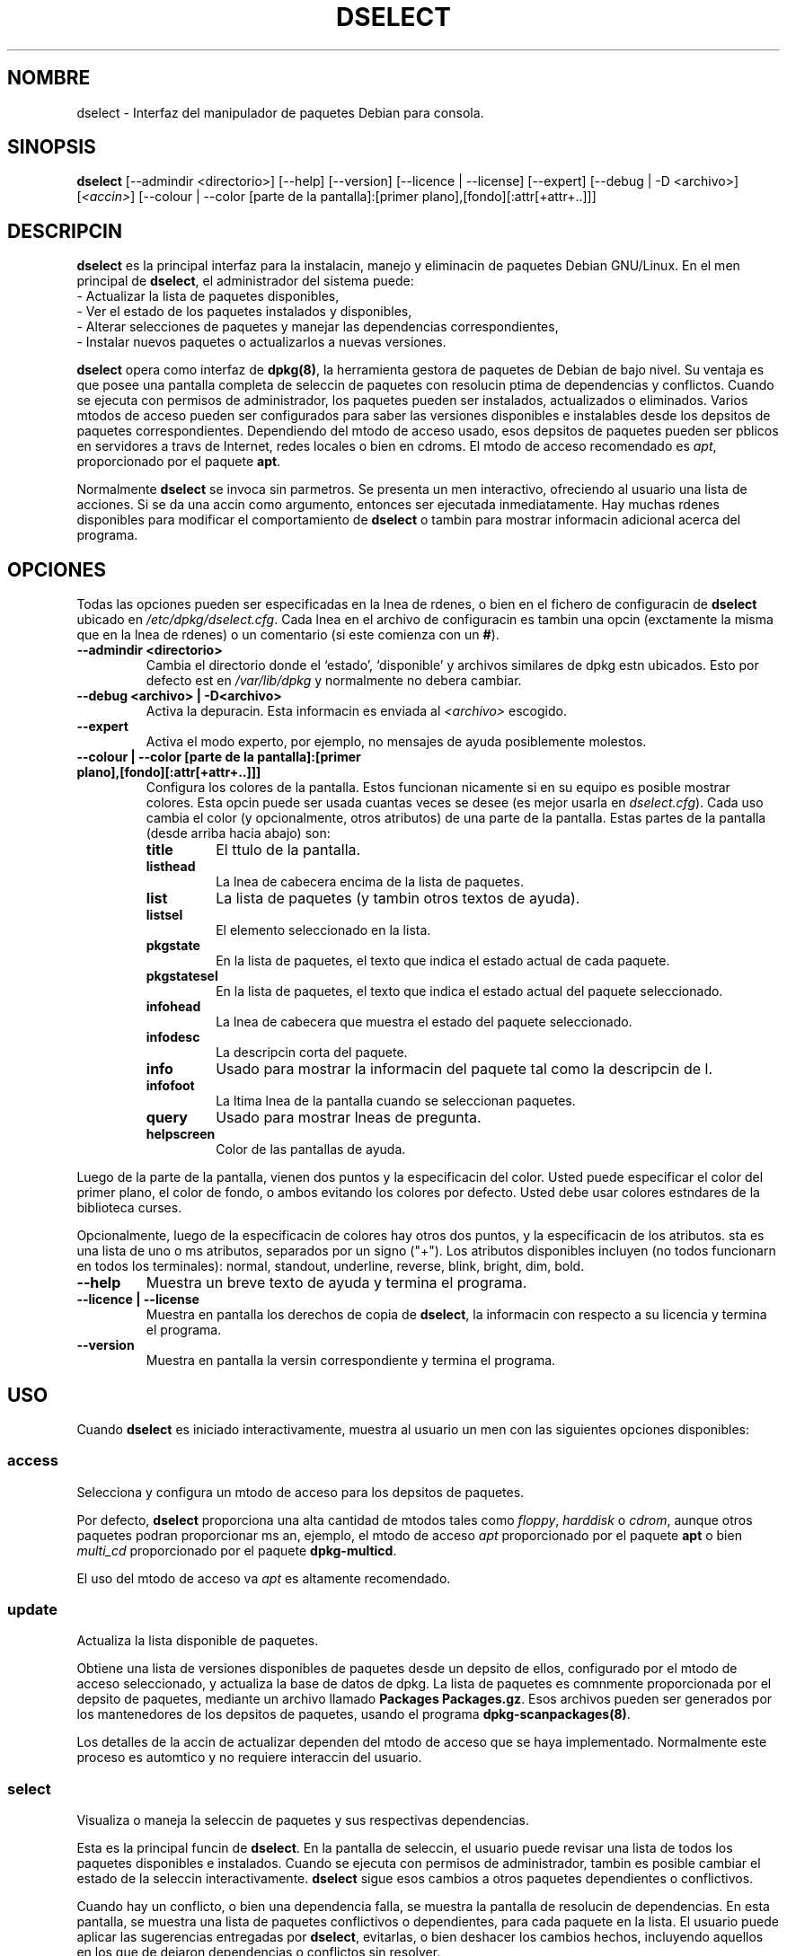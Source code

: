 .\" (c) 2003 Software in the Public Interest
.\" Esta traduccin ha sido realizada por Bruno Barrera C.
.\" (bruno.barrera@igloo.cl) y revisada por Esteban Manchado Velzquez
.\" (zoso@demiurgo.org) y Rubn Porras (nahoo@inicia.es) 
.\" Est basada en la pgina de manual original:
.\" versin 1.2 del CVS de /cvs/debian-doc/manpages/english/dpkg/dselect.8

.TH "DSELECT" "8" "Julio de 2001" "Proyecto Debian" "Debian GNU/Linux"
.SH "NOMBRE"
dselect \- Interfaz del manipulador de paquetes Debian para consola.
.SH "SINOPSIS"
.B dselect
[\-\-admindir <directorio>] [\-\-help] [\-\-version] [\-\-licence | \-\-license]
[\-\-expert] [\-\-debug | \-D <archivo>] [\fI<accin>\fP]
[\-\-colour | \-\-color [parte de la pantalla]:[primer plano],[fondo][:attr[+attr+..]]]
.SH "DESCRIPCIN"
.B dselect
es la principal interfaz para la instalacin, manejo y eliminacin de paquetes
Debian GNU/Linux. En el men principal de \fBdselect\fP, el administrador del sistema puede:
 \- Actualizar la lista de paquetes disponibles,
 \- Ver el estado de los paquetes instalados y disponibles,
 \- Alterar selecciones de paquetes y manejar las dependencias correspondientes,
 \- Instalar nuevos paquetes o actualizarlos a nuevas versiones.
.PP 
.B dselect 
opera como interfaz de \fBdpkg(8)\fP, la herramienta gestora de paquetes de Debian de bajo nivel. 
Su ventaja es que posee una pantalla completa de seleccin
de paquetes con resolucin ptima de dependencias y conflictos.
Cuando se ejecuta con permisos de administrador, los paquetes pueden ser instalados,
actualizados o eliminados. Varios mtodos de acceso pueden ser configurados
para saber las versiones disponibles e instalables desde los depsitos de paquetes correspondientes.
Dependiendo del mtodo de acceso usado, esos depsitos de paquetes pueden ser
pblicos en servidores a travs de Internet, redes locales o bien en cdroms.
El mtodo de acceso recomendado es \fIapt\fP, proporcionado por el paquete \fBapt\fP.
.PP 
Normalmente \fBdselect\fP se invoca sin parmetros. 
Se presenta un men interactivo, ofreciendo al usuario una lista de acciones.
Si se da una accin como argumento, entonces ser ejecutada inmediatamente.
Hay muchas rdenes disponibles para modificar el comportamiento de \fBdselect\fP
o tambin para mostrar informacin adicional acerca del programa.
.SH "OPCIONES"
Todas las opciones pueden ser especificadas en la lnea de rdenes, o bien 
en el fichero de configuracin de \fBdselect\fP ubicado en \fI/etc/dpkg/dselect.cfg\fP.
Cada lnea en el archivo de configuracin es tambin una opcin 
(exctamente la misma que en la lnea de rdenes) o un comentario (si este comienza con un \fB#\fR).
.br 
.TP 
.B \-\-admindir <directorio>
Cambia el directorio donde el `estado', `disponible' y archivos similares de dpkg estn ubicados. 
Esto por defecto est en \fI/var/lib/dpkg\fP
y normalmente no debera cambiar.
.TP 
.B \-\-debug <archivo> | \-D<archivo>
Activa la depuracin. Esta informacin es enviada al \fI<archivo>\fP escogido.
.TP 
.B \-\-expert
Activa el modo experto, por ejemplo, no mensajes de ayuda posiblemente molestos.
.TP 
.B \-\-colour | \-\-color [parte de la pantalla]:[primer plano],[fondo][:attr[+attr+..]]]
Configura los colores de la pantalla. Estos funcionan nicamente si en su equipo es posible mostrar colores. 
Esta opcin puede ser usada cuantas veces se desee (es mejor usarla en \fIdselect.cfg\fP). 
Cada uso cambia el color (y opcionalmente, otros atributos) de una parte de la pantalla.
Estas partes de la pantalla (desde arriba hacia abajo) son:
.RS
.TP 
.B title
El ttulo de la pantalla.
.TP 
.B listhead
La lnea de cabecera encima de la lista de paquetes.
.TP 
.B list
La lista de paquetes (y tambin otros textos de ayuda).
.TP 
.B listsel
El elemento seleccionado en la lista.
.TP 
.B pkgstate
En la lista de paquetes, el texto que indica el estado actual de cada paquete.
.TP 
.B pkgstatesel
En la lista de paquetes, el texto que indica el estado actual del paquete seleccionado.
.TP 
.B infohead
La lnea de cabecera que muestra el estado del paquete seleccionado.
.TP 
.B infodesc
La descripcin corta del paquete.
.TP 
.B info
Usado para mostrar la informacin del paquete tal como la descripcin de l.
.TP 
.B infofoot
La ltima lnea de la pantalla cuando se seleccionan paquetes.
.TP 
.B query
Usado para mostrar lneas de pregunta.
.TP 
.B helpscreen
Color de las pantallas de ayuda.
.RE
.P
Luego de la parte de la pantalla, vienen dos puntos y la especificacin del color. 
Usted puede especificar el color del primer plano, el color de fondo, 
o ambos evitando los colores por defecto. Usted debe usar colores estndares de
la biblioteca curses.
.P
Opcionalmente, luego de la especificacin de colores hay otros dos puntos, 
y la especificacin de los atributos. sta es una lista de uno o ms atributos, separados por un signo ("+"). 
Los atributos disponibles incluyen (no todos funcionarn en todos los terminales): 
normal, standout, underline, reverse, blink, bright, dim, bold.
.TP 
.B \-\-help
Muestra un breve texto de ayuda y termina el programa.
.TP 
.B \-\-licence | \-\-license
Muestra en pantalla los derechos de copia de \fBdselect\fP, 
la informacin con respecto a su licencia y termina el programa.
.TP 
.B \-\-version
Muestra en pantalla la versin correspondiente y termina el programa.
.SH "USO"
Cuando
.B dselect
es iniciado interactivamente, muestra al usuario un men con las siguientes opciones disponibles:
.SS access
Selecciona y configura un mtodo de acceso para los depsitos de paquetes.
.sp
Por defecto, \fBdselect\fP proporciona una alta cantidad de mtodos tales como 
\fIfloppy\fP, \fIharddisk\fP o \fIcdrom\fP, 
aunque otros paquetes podran proporcionar ms an, ejemplo, el mtodo de acceso \fIapt\fP
proporcionado por el paquete \fBapt\fP o bien \fImulti_cd\fP proporcionado por el paquete \fBdpkg\-multicd\fP.
.sp
El uso del mtodo de acceso va \fIapt\fP es altamente recomendado.
.sp
.SS update
Actualiza la lista disponible de paquetes.
.sp
Obtiene una lista de versiones disponibles de paquetes desde un depsito de ellos, 
configurado por el mtodo de acceso seleccionado, y actualiza la base de datos de dpkg. 
La lista de paquetes es comnmente proporcionada por el depsito de paquetes, 
mediante un archivo llamado \fBPackages\fP  \fBPackages.gz\fP.  
Esos archivos pueden ser generados por los mantenedores de los depsitos de paquetes, 
usando el programa \fBdpkg\-scanpackages(8)\fP.  
.sp
Los detalles de la accin de actualizar dependen del mtodo de acceso que se haya implementado. 
Normalmente este proceso es automtico y no requiere interaccin del usuario.
.sp
.SS select
Visualiza o maneja la seleccin de paquetes y sus respectivas dependencias.  
.sp
Esta es la principal funcin de \fBdselect\fP. 
En la pantalla de seleccin, el usuario puede revisar una lista 
de todos los paquetes disponibles e instalados. 
Cuando se ejecuta con permisos de administrador, 
tambin es posible cambiar el estado de la seleccin interactivamente. 
\fBdselect\fP sigue esos cambios a otros paquetes dependientes o conflictivos.
.sp
Cuando hay un conflicto, o bien una dependencia falla, 
se muestra la pantalla de resolucin de dependencias. 
En esta pantalla, se muestra una lista de paquetes conflictivos o dependientes, 
para cada paquete en la lista. El usuario puede aplicar las sugerencias entregadas por 
\fBdselect\fP, evitarlas, o bien deshacer los cambios hechos, 
incluyendo aquellos en los que de dejaron dependencias o conflictos sin resolver.
.sp
El uso de esta seleccin de paquetes interactiva con respecto al manejo de la pantalla 
ser explicada ms abajo en el texto.
.sp
.SS install
Instala los paquetes seleccionados.
.sp
El mtodo de acceso configurado descargar los paquetes instalables o actualizables 
desde los depsitos relevantes, y los instalar usando \fBdpkg\fP.  
Dependiendo de la implementacin del mtodo de acceso, todos los paquetes pueden ser 
pre\-descargados antes de la instalacin, o bien cuando se requiera.
Algunos mtodos de acceso podran borrar paquetes que fueron marcados para ser eliminados
.sp
Si ocurre algn error durante la instalacin, normalmente usted debera ejecutar la instalacin nuevamente. 
En la mayora de los casos, los problemas desaparecern o bien sern resueltos.
SI el problema persiste o la instalacin fue realizada de forma incorrecta, 
por favor srvase a investigar las causas y circunstancias de el problema, 
y contacte rpidamente al sistema de seguimiento de fallos de Debian. 
Las instrucciones correspondientes pueden encontrarse en http://bugs.debian.org/
o bien leyendo la documentacin de los programas \fBbug(1)\fP o \fBreportbug(1)\fP, 
si es que estn instalados, obviamente.
.sp
Los detalles de la instalacin dependen de la implementacin de el mtodo de acceso. 
La atencin completa del usuario puede ser requerida durante la instalacin, 
configuracin o eliminacin de los paquetes correspondientes. 
Esto depende exclusivamente de los scripts que posean los paquetes. 
Algunos de ellos hacen uso de la biblioteca de \fBdebconf(8)\fP, 
permitiendo de esta manera una instalacin mas flexible o tambin ms automatizada.
.sp
.SS config
Configura cualquier paquete previamente instalado, que no este totalmente configurado.
.sp
.SS remove
Elimina o purga (n.t. es decir, elimina los ficheros de configuracin) los
paquetes instalados que estn marcados para este proceso.
.sp
.SS quit
Salir de \fBdselect\fP
.sp
Termina el programa exitosamente (el cdigo de error devuelto ser 0).
.sp
.SH "Manejo de selecciones de paquetes"
.sp
.SS Introduccin
.sp
.B dselect 
expone directamente al administrador algunas de las posibles complejidades 
relacionadas con el manejo de una larga lista de paquetes con muchas dependencias. 
Para un usuario que no est familiarizo con los conceptos y el manejo de paquetes que posee Debian, 
este proceso podra ser un tanto complicado. Sin embargo \fBdselect\fP
apunta a ser un programa de manejo y administracin fcil, 
por lo mismo no podra ser considerado como un substituto de un administrador. 
Se requiere que el usuario este familiarizado con algunos conceptos del sistema de paquetes de Debian. 
En caso de dudas, consulte la pgina man de \fBdpkg(8)\fP y el manual de normas de Debian.
.sp
A menos que \fBdselect\fP sea ejecutado en modo experto
o intermedio, se muestra una pantalla de ayuda cuando se selecciona esta accin desde el men. 
Se aconseja \fIfervientemente\fP al usuario que estudie toda la informacin presentada en las pantallas de ayuda.
La ayuda en lnea puede obtenerse en cualquier momento mediante la tecla \fB'?'\fP.
.sp
.SS Disposicin de la pantalla
.sp
La pantalla de seleccin es por defecto dividida en dos partes, superior e
inferior.
La parte de arriba muestra la lista de paquetes. Mediante el cursor se puede seleccionar
un paquete individual, o un grupo de paquetes, si es que se puede, seleccionando la cabecera del grupo. 
La parte de abajo de la pantalla muestra algunos de los detalles 
del paquete seleccionado en la parte de arriba de la pantalla.
El tipo de detalle mostrado puede variar.
.sp
Presionando la tecla \fB'I'\fP la lista de paquetes ser mostrada en pantalla completa,
tambin una vista alargada de los detalles de los paquetes, o la pantalla igualmente dividida.
.sp
.SS Detalles de la vista de paquetes.
.sp
Por defecto se muestra una descripcin bastante extensa del paquete que esta seleccionado en la lista.
El tipo de detalles puede ser cambiado presionando la tecla \fB'i'\fP.
Las opciones posibles son:
 \- la descripcin extendida
 \- la informacin de control de la versin instalada
 \- la informacin de control de la versin disponible
.sp
En la pantalla de resolucin de dependencias, existe la posibilidad de ver 
los posibles problemas sin resolver, o los conflictos con respecto al paquete.
.sh
.SS Lista de estado de los paquetes
.sp
La pantalla principal muestra una lista de todos los paquetes conocidos por el
sistema de manejo de paquetes de Debian.
Esto incluye a los paquetes instalados en el sistema, y tambin los disponibles en los depsitos.
.sp
Para cada paquete, la lista muestra el estado, prioridad, seccin, 
versin instalada y disponible, el nombre del paquete y su descripcin corta, todo esto en una sola lnea.
Presionando la tecla \fB'V'\fP, se puede decidir si se desea mostrar la versin instalada y disponible. 
Presionando la tecla \fB'v'\fP, se puede decidir si se desea mostrar 
el estado del paquete, de forma breve o prolija.
De forma breve, es la opcin por defecto.
.sp
El estado en forma breve consiste de cuatro partes:
una parte de error, la cual normalmente debera estar vaca, el estado actual, 
el estado de la ltima y actual seleccin.
Las primeras dos estn en directa relacin con el estado actual del paquete, 
el segundo par con las selecciones del usuario.
.sp
Aqu estn los significados de cada uno de los indicadores:
 Parte de error: 
  \fIvaco\fP   no hay error
  \fBR\fP       error serio, necesita reinstalacin;
 Estado de la instalacin:   
  \fIvaco\fP   no est instalado;
  \fB*\fP       totalmente instalado y configurado;
  \fB\-\fP      no est instalado, pero an existen archivos de configuracin;
  \fBU\fP       desempaquetado, pero an no configurado;
  \fBC\fP       medio\-configurado (ocurri un error);
  \fBI\fP       medio\-instalado (ocurri un error).
 Seleccin actual y solicitada:
  \fB*\fP       marcado para instalacin o actualizacin;
  \fB\-\fP      marcado para ser eliminado, no se eliminan ficheros de configuracin;
  \fB=\fP       bloqueado: el paquete no ser procesado en absoluto;
  \fB_\fP       paquete marcado para purgacin, tambin elimina configuracin;
  \fBn\fP       paquete es nuevo y an todava necesita ser marcado.
.sp
.SS Movimiento del cursor y de la pantalla
.sp
La lista de seleccin de paquetes y la pantalla de resolucin de 
dependencias y conflictos pueden ser navegadas usando las siguientes teclas:
.br 
  \fBp, Up, k\fP           mueve el cursor hacia arriba
  \fBn, Down, j\fP         mueve el cursor hacia abajo
  \fBP, Pgup, Backspace\fP mueve la lista una pgina hacia arriba
  \fBN, Pgdn, Space\fP     mueve la lista una pgina hacia abajo
  \fB^p\fP                 mueve la lista una lnea hacia arriba
  \fB^n\fP                 mueve la lista una lnea hacia abajo
  \fBt, Home\fP            salta al principio de la lista
  \fBe, End\fP             salta al fin de la lista
  \fBu\fP                  mueve info una pgina hacia arriba
  \fBd\fP                  mueve info una pgina hacia abajo
  \fB^u\fP                 mueve info una lnea hacia abajo
  \fB^d\fP                 mueve info una lnea hacia abajo
  \fBB, Left\-arrow\fP     exhibe la pantalla 1/3 hacia la izquierda
  \fBF, Right\-arrow\fP    exhibe la pantalla 1/3 hacia la derecha
  \fB^b\fP                 exhibe un carcter hacia la izquierda
  \fB^f\fP                 exhibe un carcter hacia la derecha
.sp
.SS Buscando y clasificando
.sp
Los paquetes en la lista pueden ser buscados por el nombre.
Esto se realiza presionando la tecla \fB'/'\fP, y escribiendo el nombre del paquete
que se desea buscar. Este nombre es interpretado como una una expresin regular
de acuerdo con
.BR regex (7).

Si usted aade \fB'/d'\fP a la bsqueda, dselect adems buscar
en las descripciones. Si usted aade \fB'/i'\fP la bsqueda no discriminar entre
maysculas y minsculas. 
Usted puede combinar estas dos opciones de esta manera : \fB'/id'\fP.
Se puede repetir la bsqueda presionando las teclas \fB'n'\fP o \fB'\\'\fP,
hasta que usted encuentre el paquete que estaba buscando.
Si la bsqueda comienza al final de la lista, subir al principio y tambin revisar all.
.sp
El orden de la lista puede cambiarse presionando las teclas \fB'o'\fP y \fB'O'\fP repetidamente.
Los siguientes ordenamientos son posibles:
 alfabtico        disponible          	 estado
 prioridad+seccin disponible+prioridad  estado+prioridad
 seccin+prioridad disponible+seccin    estado+seccin
.br 
Si no se usa explcitamente ninguno de los mencionados arriba, se usa el orden
alfabtico.
.sp
.SS Alterando selecciones.
.sp
El estado de la seleccin solicitada de paquetes individuales puede ser alterada 
mediante los siguientes comandos:
  \fB+, Insert\fP    instala o actualiza
  \fB=, H\fP         bloqueo en estado y versin actual
  \fB:, G\fP         sin espera: actualiza o deja sin instalar  
  \fB\-, Delete\fP   elimina, pero deja la configuracion
  \fB_\fP            elimina y borra la configuracin
.sp
Cuando los cambios resultan en una o ms dependencias no satisfechas, o tambin en conflictos
\fBdselect\fP muestra al usuario una pantalla con resolucin de dependencias
Esta pantalla ser explicada en detalles mas abajo.
.sp
Tambin es posible aplicar esas rdenes a grupos de selecciones de paquetes,
apuntando el cursor a la cabecera del grupo. 
El agrupamiento exacto de los paquetes depende la configuracin de la lista ordenamiento.
.sp
Se debe tomar el cuidado apropiado cuando se alteran largas listas de selecciones de 
paquetes mediante grupos, ya que esto puede inmediatamente 
crear una larga lista de dependencias sin resolver o conflictos con otros paquetes, 
todos ellos sern mostrados en una pantalla nica, 
lo que har ms difcil el proceso. 
En la prctica, es mejor dejar en espera algunos grupos e ir trantndolos uno a uno.
.sp
.SS Resolviendo problemas de dependencias y conflictos.
.sp
Cuando el cambio resulta en una o ms dependencias sin resolver o tambin en conflictos, \fBdselect\fP
muestra al usuario una pantalla con la posible solucin al problema. 
Primero, sin embargo, se muestra una pantalla informativa. 
.sp
La mitad superior de esta pantalla enumera todos los paquetes que tendrn conflictos, o problemas de 
dependencias sin resolver, como resultado del cambio requerido por el usuario,
adems de todos los paquetes cuya instalacin solucionar el problema.
La mitad inferior muestra los problemas que causa el paquete seleccionado.
.sp
Cuando la sublista de paquete se exhibe inicialmente, \fBdselect\fP
podra ya haber establecido el estado requerido de alguno de los paquetes
listados, para resolver los problemas de dependencias o conflictos
que la pantalla de resolucin mostrado.
Usualmente, lo mejor es seguir las sugerencias hechas por \fBdselect\fP.
.sp
El estado de los paquetes seleccionados en la lista, puede ser revertido a los ajustes originales,
as como tambin las dependencias sin resolver y los conflictos que fueron creados, 
presionando la tecla \fB'R'\fP. Presionando la tecla \fB'D'\fP,
las sugerencias automticas son reajustadas, pero el cambio que realiz la pantalla de 
resolucin de dependencias se mantiene.
Finalmente, presionando la tecla \fB'U'\fP, las selecciones son ajustadas nuevamente a los 
valores automticos.
.sp
.SS Estableciendo las selecciones solicitadas
.sp
Presionando la tecla \fBenter\fP, la lista actual es aceptada.
Si \fBdselect\fP detecta que no hay problemas, las nueves selecciones sern aceptadas.
Sin embargo, si hay dependencias sin resolver, \fBdselect\fP nuevamente mostrar 
la pantalla de resolucin de dependencias.
.sp
Para alterar una lista de selecciones que crea dependencias sin resolver o
conflictos y forzar a \fBdselect\fP a aceptarla, presione la tecla \fB'Q'\fP. 
Esto fija las selecciones especificadas por el usuario, incondicionalmente.
Generalmente, usted no debera hacer esto, a menos que sepa lo que este haciendo.
.sp
El efecto opuesto, es deshacer sus cambios y volver hacia atrs hasta que no tenga problemas,
esto se puede realizar presionando la tecla \fB'X'\fP  \fBescape\fP.
Presionando repetidamente estas teclas, cualquier cambio perjudicial a las selecciones 
de paquetes se puede retirar totalmente, volviendo as a la ltima configuracin
existente.
.sp
.SH "FALLOS"
La interfaz de seleccin de
.B dselect
puede parecer confusa para algunos usuarios principiantes.
Se ha informado, que incluso experimentados desarrolladores del kernel se han
quejado.
.sp
Carece de documentacin
.sp
No hay ninguna opcin de ayuda en el men principal.
.sp
La lista de paquetes disponibles no puede ser reducida.
.sp
Los otros mtodos de acceso no tienen tanta calidad como el mtodo que proporciona apt, no implica que los otros no funcionen, sino que este ltimo es mucho mas flexible, lo cual lo hace ser mucho mas recomendable.
.SH "VESE TAMBIN"
.BR dpkg (8),
.BR apt\-get (8),
.BR sources.list (5),
.BR deb (5) y
el manual de normas de Debian.
.SH "AUTORES"
.B dselect
fue escrito por (ijackson@gnu.ai.mit.edu). La lista entera de
contribuidores puede ser leda ejecutando `dselect \-\-license'.
.br 
Este manual fue escrito por Juho Vuori <javuori@cc.helsinki.fi >,
Josip Rodin, Joost kooij y finalmente traducida por Bruno Barrera C. 
.br 
<bruno.barrera@igloo.cl>


